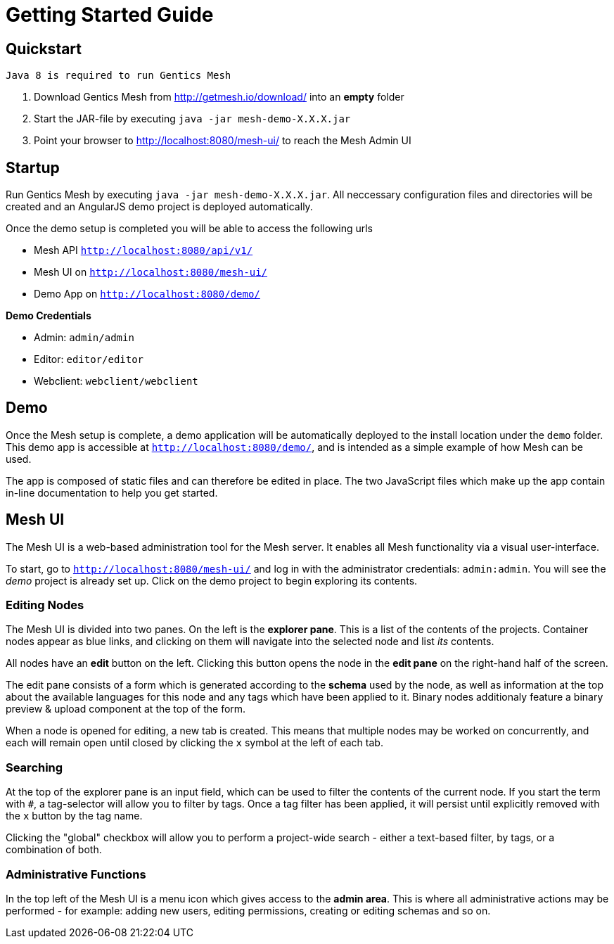 = Getting Started Guide

== Quickstart

----
Java 8 is required to run Gentics Mesh
----

. Download Gentics Mesh from http://getmesh.io/download/ into an *empty* folder
. Start the JAR-file by executing ```java -jar mesh-demo-X.X.X.jar```
. Point your browser to http://localhost:8080/mesh-ui/ to reach the Mesh Admin UI

== Startup

Run Gentics Mesh by executing ```java -jar mesh-demo-X.X.X.jar```. All neccessary configuration files and directories will
be created and an AngularJS demo project is deployed automatically.

Once the demo setup is completed you will be able to access the following urls

* Mesh API ```http://localhost:8080/api/v1/```
* Mesh UI on ```http://localhost:8080/mesh-ui/```
* Demo App on ```http://localhost:8080/demo/```

*Demo Credentials*

* Admin: ```admin/admin```
* Editor: ```editor/editor```
* Webclient: ```webclient/webclient```

== Demo

Once the Mesh setup is complete, a demo application will be automatically deployed to the install location under the ```demo``` folder. This demo app is accessible at ```http://localhost:8080/demo/```, and is intended as a simple example of how Mesh can be used.

The app is composed of static files and can therefore be edited in place. The two JavaScript files which make up the app contain in-line documentation to help you get started.

== Mesh UI

The Mesh UI is a web-based administration tool for the Mesh server. It enables all Mesh functionality via a visual user-interface.

To start, go to `http://localhost:8080/mesh-ui/` and log in with the administrator credentials: `admin:admin`. You will
see the _demo_ project is already set up. Click on the demo project to begin exploring its contents.

=== Editing Nodes

The Mesh UI is divided into two panes. On the left is the **explorer pane**. This is a list of the contents of the projects. Container nodes appear as blue links, and clicking on them will navigate into the selected node and list _its_ contents.

All nodes have an **edit** button on the left. Clicking this button opens the node in the **edit pane** on the right-hand half of the screen.

The edit pane consists of a form which is generated according to the **schema** used by the node, as well as information at the top about the available languages for this node and any tags which have been applied to it. Binary nodes additionaly feature a binary preview & upload component at the top of the form.

When a node is opened for editing, a new tab is created. This means that multiple nodes may be worked on concurrently, and each will remain open until closed by clicking the `x` symbol at the left of each tab.

=== Searching

At the top of the explorer pane is an input field, which can be used to filter the contents of the current node. If you start the term with `#`, a tag-selector will allow you to filter by tags. Once a tag filter has been applied, it will persist until explicitly removed with the `x` button by the tag name.

Clicking the "global" checkbox will allow you to perform a project-wide search - either a text-based filter, by tags, or a combination of both.

=== Administrative Functions

In the top left of the Mesh UI is a menu icon which gives access to the **admin area**. This is where all administrative actions may be performed - for example: adding new users, editing permissions, creating or editing schemas and so on.
